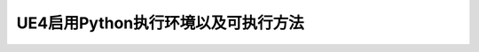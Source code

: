 =========================================
UE4启用Python执行环境以及可执行方法
=========================================

